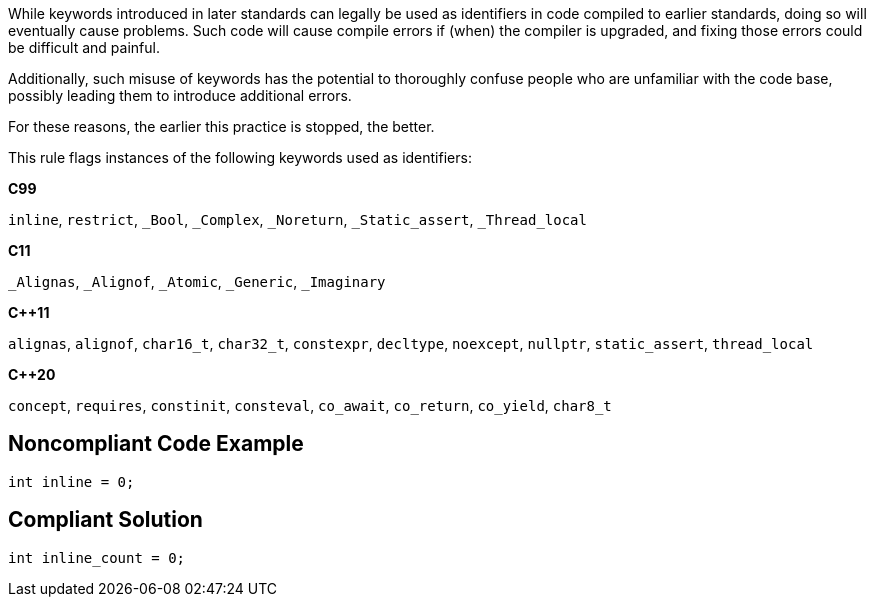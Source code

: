 While keywords introduced in later standards can legally be used as identifiers in code compiled to earlier standards, doing so will eventually cause problems. Such code will cause compile errors if (when) the compiler is upgraded, and fixing those errors could be difficult and painful.  


Additionally, such misuse of keywords has the potential to thoroughly confuse people who are unfamiliar with the code base, possibly leading them to introduce additional errors. 


For these reasons, the earlier this practice is stopped, the better.


This rule flags instances of the following keywords used as identifiers:

*C99*

``++inline++``, ``++restrict++``, ``++_Bool++``, ``++_Complex++``, ``++_Noreturn++``, ``++_Static_assert++``, ``++_Thread_local++``

*C11*

``++_Alignas++``, ``++_Alignof++``, ``++_Atomic++``, ``++_Generic++``, ``++_Imaginary++``

*{cpp}11*

``++alignas++``, ``++alignof++``, ``++char16_t++``, ``++char32_t++``, ``++constexpr++``, ``++decltype++``, ``++noexcept++``, ``++nullptr++``, ``++static_assert++``, ``++thread_local++``

*{cpp}20*

``++concept++``, ``++requires++``, ``++constinit++``, ``++consteval++``, ``++co_await++``, ``++co_return++``, ``++co_yield++``, ``++char8_t++``

== Noncompliant Code Example

----
int inline = 0;
----

== Compliant Solution

----
int inline_count = 0;
----
